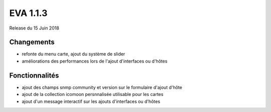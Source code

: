 #########
EVA 1.1.3
#########

Release du 15 Juin 2018

Changements
-----------

* refonte du menu carte, ajout du système de slider
* améliorations des performances lors de l'ajout d'interfaces ou d'hôtes

Fonctionnalités
---------------

* ajout des champs snmp community et version sur le formulaire d'ajout d'hôte
* ajout de la collection icomoon persnnalisée utilisable pour les cartes
* ajout d'un message interactif sur les ajouts d'interfaces ou d'hôtes


